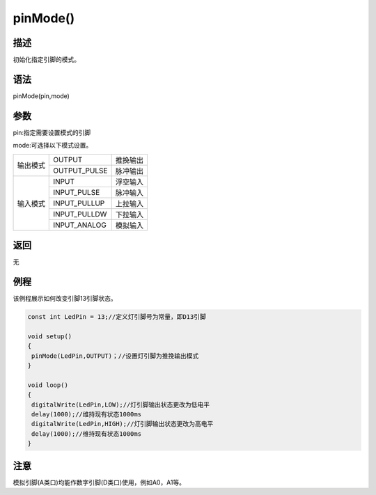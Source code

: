 ++++++++++
pinMode()
++++++++++

描述
=====
初始化指定引脚的模式。

语法
=====
pinMode(pin,mode)

参数
====
pin:指定需要设置模式的引脚

mode:可选择以下模式设置。



+---------+-------------+---------------+
|输出模式 | OUTPUT      | 推挽输出      |
|         +-------------+---------------+
|         |OUTPUT_PULSE |脉冲输出       |
+---------+-------------+---------------+
|输入模式 |   INPUT     | 浮空输入      |
|         +-------------+---------------+
|         |  INPUT_PULSE| 脉冲输入      |
|         +-------------+---------------+
|         | INPUT_PULLUP| 上拉输入      |
|         +-------------+---------------+
|         | INPUT_PULLDW|下拉输入       |
|         +-------------+---------------+
|         | INPUT_ANALOG|模拟输入       |
+---------+-------------+---------------+



返回
====
无

例程
=====
该例程展示如何改变引脚13引脚状态。


.. code:: c

	const int LedPin = 13;//定义灯引脚号为常量，即D13引脚

	void setup()
	{
	 pinMode(LedPin,OUTPUT)；//设置灯引脚为推挽输出模式
	}

	void loop()
	{
	 digitalWrite(LedPin,LOW);//灯引脚输出状态更改为低电平
	 delay(1000);//维持现有状态1000ms
	 digitalWrite(LedPin,HIGH);//灯引脚输出状态更改为高电平
	 delay(1000);//维持现有状态1000ms
	}
 

注意
====
模拟引脚(A类口)均能作数字引脚(D类口)使用，例如A0，A1等。